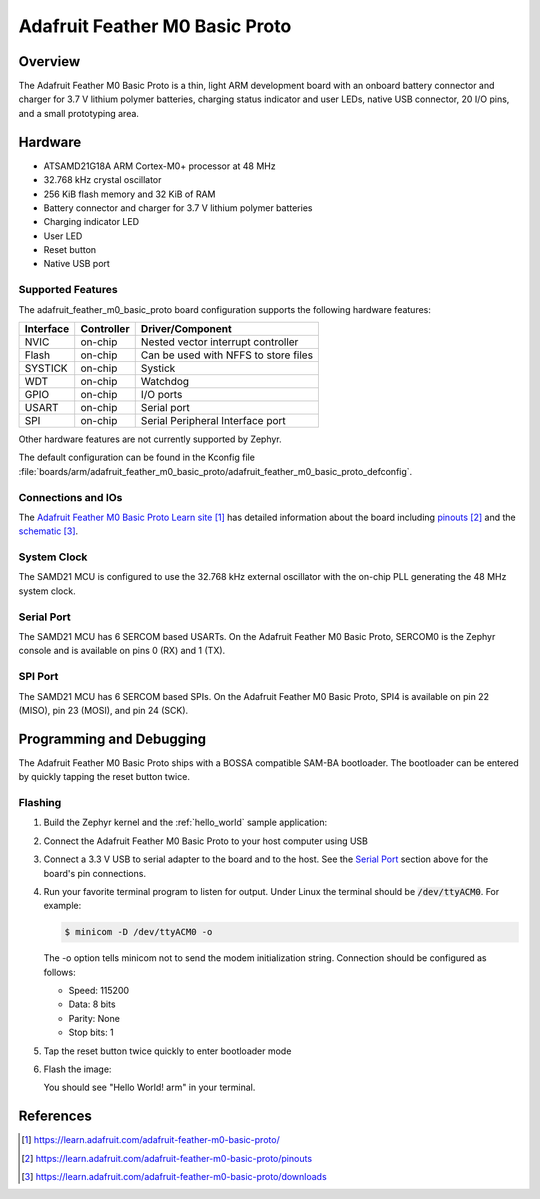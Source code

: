 .. _adafruit_feather_m0_basic_proto:

Adafruit Feather M0 Basic Proto
###############################

Overview
********

The Adafruit Feather M0 Basic Proto is a thin, light ARM development
board with an onboard battery connector and charger for 3.7 V lithium
polymer batteries, charging status indicator and user LEDs, native USB
connector, 20 I/O pins, and a small prototyping area.

.. image:: img/adafruit_feather_m0_basic_proto.jpg
     :width: 640px
     :align: center
     :alt: Adafruit Feather M0 Basic Proto

Hardware
********

- ATSAMD21G18A ARM Cortex-M0+ processor at 48 MHz
- 32.768 kHz crystal oscillator
- 256 KiB flash memory and 32 KiB of RAM
- Battery connector and charger for 3.7 V lithium polymer batteries
- Charging indicator LED
- User LED
- Reset button
- Native USB port

Supported Features
==================

The adafruit_feather_m0_basic_proto board configuration supports the
following hardware features:

+-----------+------------+--------------------------------------+
| Interface | Controller | Driver/Component                     |
+===========+============+======================================+
| NVIC      | on-chip    | Nested vector interrupt controller   |
+-----------+------------+--------------------------------------+
| Flash     | on-chip    | Can be used with NFFS to store files |
+-----------+------------+--------------------------------------+
| SYSTICK   | on-chip    | Systick                              |
+-----------+------------+--------------------------------------+
| WDT       | on-chip    | Watchdog                             |
+-----------+------------+--------------------------------------+
| GPIO      | on-chip    | I/O ports                            |
+-----------+------------+--------------------------------------+
| USART     | on-chip    | Serial port                          |
+-----------+------------+--------------------------------------+
| SPI       | on-chip    | Serial Peripheral Interface port     |
+-----------+------------+--------------------------------------+

Other hardware features are not currently supported by Zephyr.

The default configuration can be found in the Kconfig file
:file:`boards/arm/adafruit_feather_m0_basic_proto/adafruit_feather_m0_basic_proto_defconfig`.

Connections and IOs
===================

The `Adafruit Feather M0 Basic Proto Learn site`_ has detailed
information about the board including `pinouts`_ and the `schematic`_.

System Clock
============

The SAMD21 MCU is configured to use the 32.768 kHz external oscillator
with the on-chip PLL generating the 48 MHz system clock.

Serial Port
===========

The SAMD21 MCU has 6 SERCOM based USARTs.  On the Adafruit Feather M0
Basic Proto, SERCOM0 is the Zephyr console and is available on pins 0
(RX) and 1 (TX).

SPI Port
========

The SAMD21 MCU has 6 SERCOM based SPIs.  On the Adafruit Feather M0
Basic Proto, SPI4 is available on pin 22 (MISO), pin 23 (MOSI), and
pin 24 (SCK).

Programming and Debugging
*************************

The Adafruit Feather M0 Basic Proto ships with a BOSSA compatible
SAM-BA bootloader.  The bootloader can be entered by quickly tapping
the reset button twice.

Flashing
========

#. Build the Zephyr kernel and the :ref:`hello_world` sample application:

   .. zephyr-app-commands::
      :zephyr-app: samples/hello_world
      :board: adafruit_feather_m0_basic_proto
      :goals: build
      :compact:

#. Connect the Adafruit Feather M0 Basic Proto to your host computer
   using USB

#. Connect a 3.3 V USB to serial adapter to the board and to the
   host.  See the `Serial Port`_ section above for the board's pin
   connections.

#. Run your favorite terminal program to listen for output. Under Linux the
   terminal should be :code:`/dev/ttyACM0`. For example:

   .. code-block:: console

      $ minicom -D /dev/ttyACM0 -o

   The -o option tells minicom not to send the modem initialization
   string. Connection should be configured as follows:

   - Speed: 115200
   - Data: 8 bits
   - Parity: None
   - Stop bits: 1

#. Tap the reset button twice quickly to enter bootloader mode

#. Flash the image:

   .. zephyr-app-commands::
      :zephyr-app: samples/hello_world
      :board: adafruit_feather_m0_basic_proto
      :goals: flash
      :compact:

   You should see "Hello World! arm" in your terminal.

References
**********

.. target-notes::

.. _Adafruit Feather M0 Basic Proto Learn site:
    https://learn.adafruit.com/adafruit-feather-m0-basic-proto/

.. _pinouts:
    https://learn.adafruit.com/adafruit-feather-m0-basic-proto/pinouts

.. _schematic:
    https://learn.adafruit.com/adafruit-feather-m0-basic-proto/downloads
